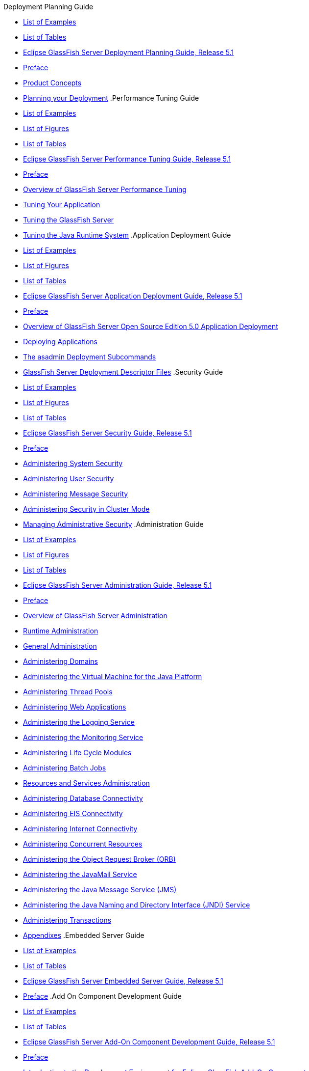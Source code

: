 .Deployment Planning Guide
* xref:deployment-planning-guide/pages/loe.adoc[List of Examples]
* xref:deployment-planning-guide/pages/lot.adoc[List of Tables]
* xref:deployment-planning-guide/pages/title.adoc[Eclipse GlassFish Server Deployment Planning Guide, Release 5.1]
* xref:deployment-planning-guide/pages/preface.adoc[Preface]
* xref:deployment-planning-guide/pages/concepts.adoc[Product Concepts]
* xref:deployment-planning-guide/pages/planning.adoc[Planning your Deployment]
.Performance Tuning Guide
* xref:performance-tuning-guide/pages/loe.adoc[List of Examples]
* xref:performance-tuning-guide/pages/lof.adoc[List of Figures]
* xref:performance-tuning-guide/pages/lot.adoc[List of Tables]
* xref:performance-tuning-guide/pages/title.adoc[Eclipse GlassFish Server Performance Tuning Guide, Release 5.1]
* xref:performance-tuning-guide/pages/preface.adoc[Preface]
* xref:performance-tuning-guide/pages/overview.adoc[Overview of GlassFish Server Performance Tuning]
* xref:performance-tuning-guide/pages/tuning-apps.adoc[Tuning Your Application]
* xref:performance-tuning-guide/pages/tuning-glassfish.adoc[Tuning the GlassFish Server]
* xref:performance-tuning-guide/pages/tuning-java.adoc[Tuning the Java Runtime System]
.Application Deployment Guide
* xref:application-deployment-guide/pages/loe.adoc[List of Examples]
* xref:application-deployment-guide/pages/lof.adoc[List of Figures]
* xref:application-deployment-guide/pages/lot.adoc[List of Tables]
* xref:application-deployment-guide/pages/title.adoc[Eclipse GlassFish Server Application Deployment Guide, Release 5.1]
* xref:application-deployment-guide/pages/preface.adoc[Preface]
* xref:application-deployment-guide/pages/overview.adoc[Overview of GlassFish Server Open Source Edition 5.0 Application Deployment]
* xref:application-deployment-guide/pages/deploying-applications.adoc[Deploying Applications]
* xref:application-deployment-guide/pages/asadmin-deployment-subcommands.adoc[The asadmin Deployment Subcommands]
* xref:application-deployment-guide/pages/dd-files.adoc[GlassFish Server Deployment Descriptor Files]
.Security Guide
* xref:security-guide/pages/loe.adoc[List of Examples]
* xref:security-guide/pages/lof.adoc[List of Figures]
* xref:security-guide/pages/lot.adoc[List of Tables]
* xref:security-guide/pages/title.adoc[Eclipse GlassFish Server Security Guide, Release 5.1]
* xref:security-guide/pages/preface.adoc[Preface]
* xref:security-guide/pages/system-security.adoc[Administering System Security]
* xref:security-guide/pages/user-security.adoc[Administering User Security]
* xref:security-guide/pages/message-security.adoc[Administering Message Security]
* xref:security-guide/pages/security-in-cluster-mode.adoc[Administering Security in Cluster Mode]
* xref:security-guide/pages/administrative-security.adoc[Managing Administrative Security]
.Administration Guide
* xref:administration-guide/pages/loe.adoc[List of Examples]
* xref:administration-guide/pages/lof.adoc[List of Figures]
* xref:administration-guide/pages/lot.adoc[List of Tables]
* xref:administration-guide/pages/title.adoc[Eclipse GlassFish Server Administration Guide, Release 5.1]
* xref:administration-guide/pages/preface.adoc[Preface]
* xref:administration-guide/pages/overview.adoc[Overview of GlassFish Server Administration]
* xref:administration-guide/pages/part-runtime-admin.adoc[Runtime Administration]
* xref:administration-guide/pages/general-administration.adoc[General Administration]
* xref:administration-guide/pages/domains.adoc[Administering Domains]
* xref:administration-guide/pages/jvm.adoc[Administering the Virtual Machine for the Java Platform]
* xref:administration-guide/pages/threadpools.adoc[Administering Thread Pools]
* xref:administration-guide/pages/webapps.adoc[Administering Web Applications]
* xref:administration-guide/pages/logging.adoc[Administering the Logging Service]
* xref:administration-guide/pages/monitoring.adoc[Administering the Monitoring Service]
* xref:administration-guide/pages/lifecycle-modules.adoc[Administering Life Cycle Modules]
* xref:administration-guide/pages/batch.adoc[Administering Batch Jobs]
* xref:administration-guide/pages/part-res-and-svcs-admin.adoc[Resources and Services Administration]
* xref:administration-guide/pages/jdbc.adoc[Administering Database Connectivity]
* xref:administration-guide/pages/connectors.adoc[Administering EIS Connectivity]
* xref:administration-guide/pages/http_https.adoc[Administering Internet Connectivity]
* xref:administration-guide/pages/concurrent.adoc[Administering Concurrent Resources]
* xref:administration-guide/pages/orb.adoc[Administering the Object Request Broker (ORB)]
* xref:administration-guide/pages/javamail.adoc[Administering the JavaMail Service]
* xref:administration-guide/pages/jms.adoc[Administering the Java Message Service (JMS)]
* xref:administration-guide/pages/jndi.adoc[Administering the Java Naming and Directory Interface (JNDI) Service]
* xref:administration-guide/pages/transactions.adoc[Administering Transactions]
* xref:administration-guide/pages/part-appendixes.adoc[Appendixes]
.Embedded Server Guide
* xref:embedded-server-guide/pages/loe.adoc[List of Examples]
* xref:embedded-server-guide/pages/lot.adoc[List of Tables]
* xref:embedded-server-guide/pages/title.adoc[Eclipse GlassFish Server Embedded Server Guide, Release 5.1]
* xref:embedded-server-guide/pages/preface.adoc[Preface]
.Add On Component Development Guide
* xref:add-on-component-development-guide/pages/loe.adoc[List of Examples]
* xref:add-on-component-development-guide/pages/lot.adoc[List of Tables]
* xref:add-on-component-development-guide/pages/title.adoc[Eclipse GlassFish Server Add-On Component Development Guide, Release 5.1]
* xref:add-on-component-development-guide/pages/preface.adoc[Preface]
* xref:add-on-component-development-guide/pages/introduction.adoc[Introduction to the Development Environment for Eclipse GlassFish Add-On Components]
* xref:add-on-component-development-guide/pages/writing-hk2-components.adoc[Writing HK2 Components]
* xref:add-on-component-development-guide/pages/extending-the-admin-console.adoc[Extending the Administration Console]
* xref:add-on-component-development-guide/pages/extending-asadmin.adoc[Extending the asadmin Utility]
* xref:add-on-component-development-guide/pages/adding-monitoring-capabilities.adoc[Adding Monitoring Capabilities]
* xref:add-on-component-development-guide/pages/adding-configuration-data.adoc[Adding Configuration Data for a Component]
* xref:add-on-component-development-guide/pages/adding-container-capabilities.adoc[Adding Container Capabilities]
* xref:add-on-component-development-guide/pages/session-persistence-modules.adoc[Creating a Session Persistence Module]
* xref:add-on-component-development-guide/pages/packaging-integrating-delivering.adoc[Packaging, Integrating, and Delivering an Add-On Component]
